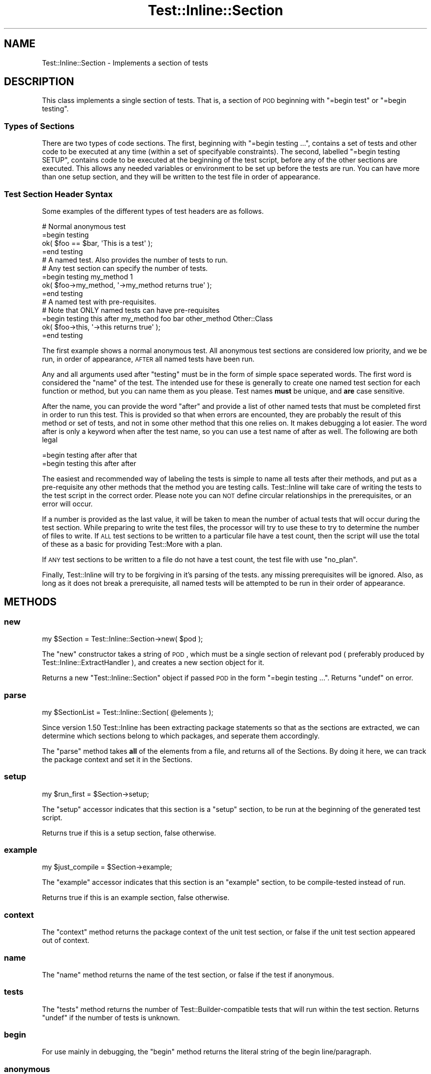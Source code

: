 .\" Automatically generated by Pod::Man 2.23 (Pod::Simple 3.14)
.\"
.\" Standard preamble:
.\" ========================================================================
.de Sp \" Vertical space (when we can't use .PP)
.if t .sp .5v
.if n .sp
..
.de Vb \" Begin verbatim text
.ft CW
.nf
.ne \\$1
..
.de Ve \" End verbatim text
.ft R
.fi
..
.\" Set up some character translations and predefined strings.  \*(-- will
.\" give an unbreakable dash, \*(PI will give pi, \*(L" will give a left
.\" double quote, and \*(R" will give a right double quote.  \*(C+ will
.\" give a nicer C++.  Capital omega is used to do unbreakable dashes and
.\" therefore won't be available.  \*(C` and \*(C' expand to `' in nroff,
.\" nothing in troff, for use with C<>.
.tr \(*W-
.ds C+ C\v'-.1v'\h'-1p'\s-2+\h'-1p'+\s0\v'.1v'\h'-1p'
.ie n \{\
.    ds -- \(*W-
.    ds PI pi
.    if (\n(.H=4u)&(1m=24u) .ds -- \(*W\h'-12u'\(*W\h'-12u'-\" diablo 10 pitch
.    if (\n(.H=4u)&(1m=20u) .ds -- \(*W\h'-12u'\(*W\h'-8u'-\"  diablo 12 pitch
.    ds L" ""
.    ds R" ""
.    ds C` ""
.    ds C' ""
'br\}
.el\{\
.    ds -- \|\(em\|
.    ds PI \(*p
.    ds L" ``
.    ds R" ''
'br\}
.\"
.\" Escape single quotes in literal strings from groff's Unicode transform.
.ie \n(.g .ds Aq \(aq
.el       .ds Aq '
.\"
.\" If the F register is turned on, we'll generate index entries on stderr for
.\" titles (.TH), headers (.SH), subsections (.SS), items (.Ip), and index
.\" entries marked with X<> in POD.  Of course, you'll have to process the
.\" output yourself in some meaningful fashion.
.ie \nF \{\
.    de IX
.    tm Index:\\$1\t\\n%\t"\\$2"
..
.    nr % 0
.    rr F
.\}
.el \{\
.    de IX
..
.\}
.\"
.\" Accent mark definitions (@(#)ms.acc 1.5 88/02/08 SMI; from UCB 4.2).
.\" Fear.  Run.  Save yourself.  No user-serviceable parts.
.    \" fudge factors for nroff and troff
.if n \{\
.    ds #H 0
.    ds #V .8m
.    ds #F .3m
.    ds #[ \f1
.    ds #] \fP
.\}
.if t \{\
.    ds #H ((1u-(\\\\n(.fu%2u))*.13m)
.    ds #V .6m
.    ds #F 0
.    ds #[ \&
.    ds #] \&
.\}
.    \" simple accents for nroff and troff
.if n \{\
.    ds ' \&
.    ds ` \&
.    ds ^ \&
.    ds , \&
.    ds ~ ~
.    ds /
.\}
.if t \{\
.    ds ' \\k:\h'-(\\n(.wu*8/10-\*(#H)'\'\h"|\\n:u"
.    ds ` \\k:\h'-(\\n(.wu*8/10-\*(#H)'\`\h'|\\n:u'
.    ds ^ \\k:\h'-(\\n(.wu*10/11-\*(#H)'^\h'|\\n:u'
.    ds , \\k:\h'-(\\n(.wu*8/10)',\h'|\\n:u'
.    ds ~ \\k:\h'-(\\n(.wu-\*(#H-.1m)'~\h'|\\n:u'
.    ds / \\k:\h'-(\\n(.wu*8/10-\*(#H)'\z\(sl\h'|\\n:u'
.\}
.    \" troff and (daisy-wheel) nroff accents
.ds : \\k:\h'-(\\n(.wu*8/10-\*(#H+.1m+\*(#F)'\v'-\*(#V'\z.\h'.2m+\*(#F'.\h'|\\n:u'\v'\*(#V'
.ds 8 \h'\*(#H'\(*b\h'-\*(#H'
.ds o \\k:\h'-(\\n(.wu+\w'\(de'u-\*(#H)/2u'\v'-.3n'\*(#[\z\(de\v'.3n'\h'|\\n:u'\*(#]
.ds d- \h'\*(#H'\(pd\h'-\w'~'u'\v'-.25m'\f2\(hy\fP\v'.25m'\h'-\*(#H'
.ds D- D\\k:\h'-\w'D'u'\v'-.11m'\z\(hy\v'.11m'\h'|\\n:u'
.ds th \*(#[\v'.3m'\s+1I\s-1\v'-.3m'\h'-(\w'I'u*2/3)'\s-1o\s+1\*(#]
.ds Th \*(#[\s+2I\s-2\h'-\w'I'u*3/5'\v'-.3m'o\v'.3m'\*(#]
.ds ae a\h'-(\w'a'u*4/10)'e
.ds Ae A\h'-(\w'A'u*4/10)'E
.    \" corrections for vroff
.if v .ds ~ \\k:\h'-(\\n(.wu*9/10-\*(#H)'\s-2\u~\d\s+2\h'|\\n:u'
.if v .ds ^ \\k:\h'-(\\n(.wu*10/11-\*(#H)'\v'-.4m'^\v'.4m'\h'|\\n:u'
.    \" for low resolution devices (crt and lpr)
.if \n(.H>23 .if \n(.V>19 \
\{\
.    ds : e
.    ds 8 ss
.    ds o a
.    ds d- d\h'-1'\(ga
.    ds D- D\h'-1'\(hy
.    ds th \o'bp'
.    ds Th \o'LP'
.    ds ae ae
.    ds Ae AE
.\}
.rm #[ #] #H #V #F C
.\" ========================================================================
.\"
.IX Title "Test::Inline::Section 3"
.TH Test::Inline::Section 3 "2010-11-22" "perl v5.12.3" "User Contributed Perl Documentation"
.\" For nroff, turn off justification.  Always turn off hyphenation; it makes
.\" way too many mistakes in technical documents.
.if n .ad l
.nh
.SH "NAME"
Test::Inline::Section \- Implements a section of tests
.SH "DESCRIPTION"
.IX Header "DESCRIPTION"
This class implements a single section of tests. That is, a section of \s-1POD\s0
beginning with \f(CW\*(C`=begin test\*(C'\fR or \f(CW\*(C`=begin testing\*(C'\fR.
.SS "Types of Sections"
.IX Subsection "Types of Sections"
There are two types of code sections. The first, beginning with 
\&\f(CW\*(C`=begin testing ...\*(C'\fR, contains a set of tests and other code to be executed
at any time (within a set of specifyable constraints). The second, labelled
\&\f(CW\*(C`=begin testing SETUP\*(C'\fR, contains code to be executed at the beginning of the
test script, before any of the other sections are executed. This allows
any needed variables or environment to be set up before the tests are run.
You can have more than one setup section, and they will be written to the
test file in order of appearance.
.SS "Test Section Header Syntax"
.IX Subsection "Test Section Header Syntax"
Some examples of the different types of test headers are as follows.
.PP
.Vb 2
\&  # Normal anonymous test
\&  =begin testing
\&  
\&  ok( $foo == $bar, \*(AqThis is a test\*(Aq );
\&  
\&  =end testing
\&  
\&  # A named test. Also provides the number of tests to run.
\&  # Any test section can specify the number of tests.
\&  =begin testing my_method 1
\&  
\&  ok( $foo\->my_method, \*(Aq\->my_method returns true\*(Aq );
\&  
\&  =end testing
\&  
\&  # A named test with pre\-requisites.
\&  # Note that ONLY named tests can have pre\-requisites
\&  =begin testing this after my_method foo bar other_method Other::Class
\&  
\&  ok( $foo\->this, \*(Aq\->this returns true\*(Aq );
\&  
\&  =end testing
.Ve
.PP
The first example shows a normal anonymous test. All anonymous test sections
are considered low priority, and we be run, in order of appearance, \s-1AFTER\s0 all
named tests have been run.
.PP
Any and all arguments used after \*(L"testing\*(R" must be in the form of simple
space seperated words. The first word is considered the \*(L"name\*(R" of the test.
The intended use for these is generally to create one named test section for 
each function or method, but you can name them as you please. Test names 
\&\fBmust\fR be unique, and \fBare\fR case sensitive.
.PP
After the name, you can provide the word \*(L"after\*(R" and provide a list of other
named tests that must be completed first in order to run this test. This is
provided so that when errors are encounted, they are probably the result of
this method or set of tests, and not in some other method that this one 
relies on. It makes debugging a lot easier. The word after is only a 
keyword when after the test name, so you can use a test name of after as well.
The following are both legal
.PP
.Vb 2
\&  =begin testing after after that
\&  =begin testing this after after
.Ve
.PP
The easiest and recommended way of labeling the tests is simple to name all
tests after their methods, and put as a pre-requisite any other methods that
the method you are testing calls. Test::Inline will take care of writing the
tests to the test script in the correct order. Please note you can \s-1NOT\s0 define
circular relationships in the prerequisites, or an error will occur.
.PP
If a number is provided as the last value, it will be taken to mean the
number of actual tests that will occur during the test section. While
preparing to write the test files, the processor will try to use these
to try to determine the number of files to write. If \s-1ALL\s0 test sections to
be written to a particular file have a test count, then the script will
use the total of these as a basic for providing Test::More with a plan.
.PP
If \s-1ANY\s0 test sections to be written to a file do not have a test count, the
test file with use \f(CW\*(C`no_plan\*(C'\fR.
.PP
Finally, Test::Inline will try to be forgiving in it's parsing of the tests.
any missing prerequisites will be ignored. Also, as long as it does not
break a prerequisite, all named tests will be attempted to be run in their
order of appearance.
.SH "METHODS"
.IX Header "METHODS"
.SS "new"
.IX Subsection "new"
.Vb 1
\&  my $Section = Test::Inline::Section\->new( $pod );
.Ve
.PP
The \f(CW\*(C`new\*(C'\fR constructor takes a string of \s-1POD\s0, which must be a single section
of relevant pod ( preferably produced by Test::Inline::ExtractHandler ),
and creates a new section object for it.
.PP
Returns a new \f(CW\*(C`Test::Inline::Section\*(C'\fR object if passed \s-1POD\s0 in the form
\&\f(CW\*(C`=begin testing ...\*(C'\fR. Returns \f(CW\*(C`undef\*(C'\fR on error.
.SS "parse"
.IX Subsection "parse"
.Vb 1
\&  my $SectionList = Test::Inline::Section( @elements );
.Ve
.PP
Since version 1.50 Test::Inline has been extracting package statements
so that as the sections are extracted, we can determine which sections
belong to which packages, and seperate them accordingly.
.PP
The \f(CW\*(C`parse\*(C'\fR method takes \fBall\fR of the elements from a file, and returns
all of the Sections. By doing it here, we can track the package context
and set it in the Sections.
.SS "setup"
.IX Subsection "setup"
.Vb 1
\&  my $run_first = $Section\->setup;
.Ve
.PP
The \f(CW\*(C`setup\*(C'\fR accessor indicates that this section is a \*(L"setup\*(R" section,
to be run at the beginning of the generated test script.
.PP
Returns true if this is a setup section, false otherwise.
.SS "example"
.IX Subsection "example"
.Vb 1
\&  my $just_compile = $Section\->example;
.Ve
.PP
The \f(CW\*(C`example\*(C'\fR accessor indicates that this section is an \*(L"example\*(R"
section, to be compile-tested instead of run.
.PP
Returns true if this is an example section, false otherwise.
.SS "context"
.IX Subsection "context"
The \f(CW\*(C`context\*(C'\fR method returns the package context of the unit test section,
or false if the unit test section appeared out of context.
.SS "name"
.IX Subsection "name"
The \f(CW\*(C`name\*(C'\fR method returns the name of the test section,
or false if the test if anonymous.
.SS "tests"
.IX Subsection "tests"
The \f(CW\*(C`tests\*(C'\fR method returns the number of Test::Builder\-compatible
tests that will run within the test section. Returns \f(CW\*(C`undef\*(C'\fR if the
number of tests is unknown.
.SS "begin"
.IX Subsection "begin"
For use mainly in debugging, the \f(CW\*(C`begin\*(C'\fR method returns the literal string
of the begin line/paragraph.
.SS "anonymous"
.IX Subsection "anonymous"
.Vb 1
\&  my $is_anonymous = $Section\->anonymous;
.Ve
.PP
The \f(CW\*(C`anonymous\*(C'\fR method returns true if the test section is an unnamed
anonymous section, or false if it is a named section or a setup section.
.SS "after"
.IX Subsection "after"
.Vb 1
\&  my @names = $Section\->after;
.Ve
.PP
The \f(CW\*(C`after\*(C'\fR method returns the list of other named tests that this
test section says it should be run after.
.PP
Returns a list of test name, or the null list \f(CW\*(C`()\*(C'\fR if the test does
not have to run after any other named tests.
.SS "classes"
.IX Subsection "classes"
.Vb 1
\&  my @classes = $Section\->classes;
.Ve
.PP
The \f(CW\*(C`classes\*(C'\fR method returns the list of test classes that the test depends
on, and should be run before the tests. These values are used to determine the
set of class-level dependencies for the entire test file.
.PP
Returns a list of class names, or the null list \f(CW\*(C`()\*(C'\fR if the test does
not have any class-level dependencies.
.SS "content"
.IX Subsection "content"
.Vb 1
\&  my $code = $Section\->content;
.Ve
.PP
The \f(CW\*(C`content\*(C'\fR method returns the actual testing code contents of the 
section, with the leading \f(CW\*(C`=begin\*(C'\fR and trailing \f(CW\*(C`=end\*(C'\fR removed.
.PP
Returns a string containing the code, or the null string \f(CW""\fR if the
section was empty.
.SH "SUPPORT"
.IX Header "SUPPORT"
See the main \s-1SUPPORT\s0 section.
.SH "AUTHOR"
.IX Header "AUTHOR"
Adam Kennedy <adamk@cpan.org>, <http://ali.as/>
.SH "COPYRIGHT"
.IX Header "COPYRIGHT"
Copyright 2004 \- 2010 Adam Kennedy.
.PP
This program is free software; you can redistribute
it and/or modify it under the same terms as Perl itself.
.PP
The full text of the license can be found in the
\&\s-1LICENSE\s0 file included with this module.
